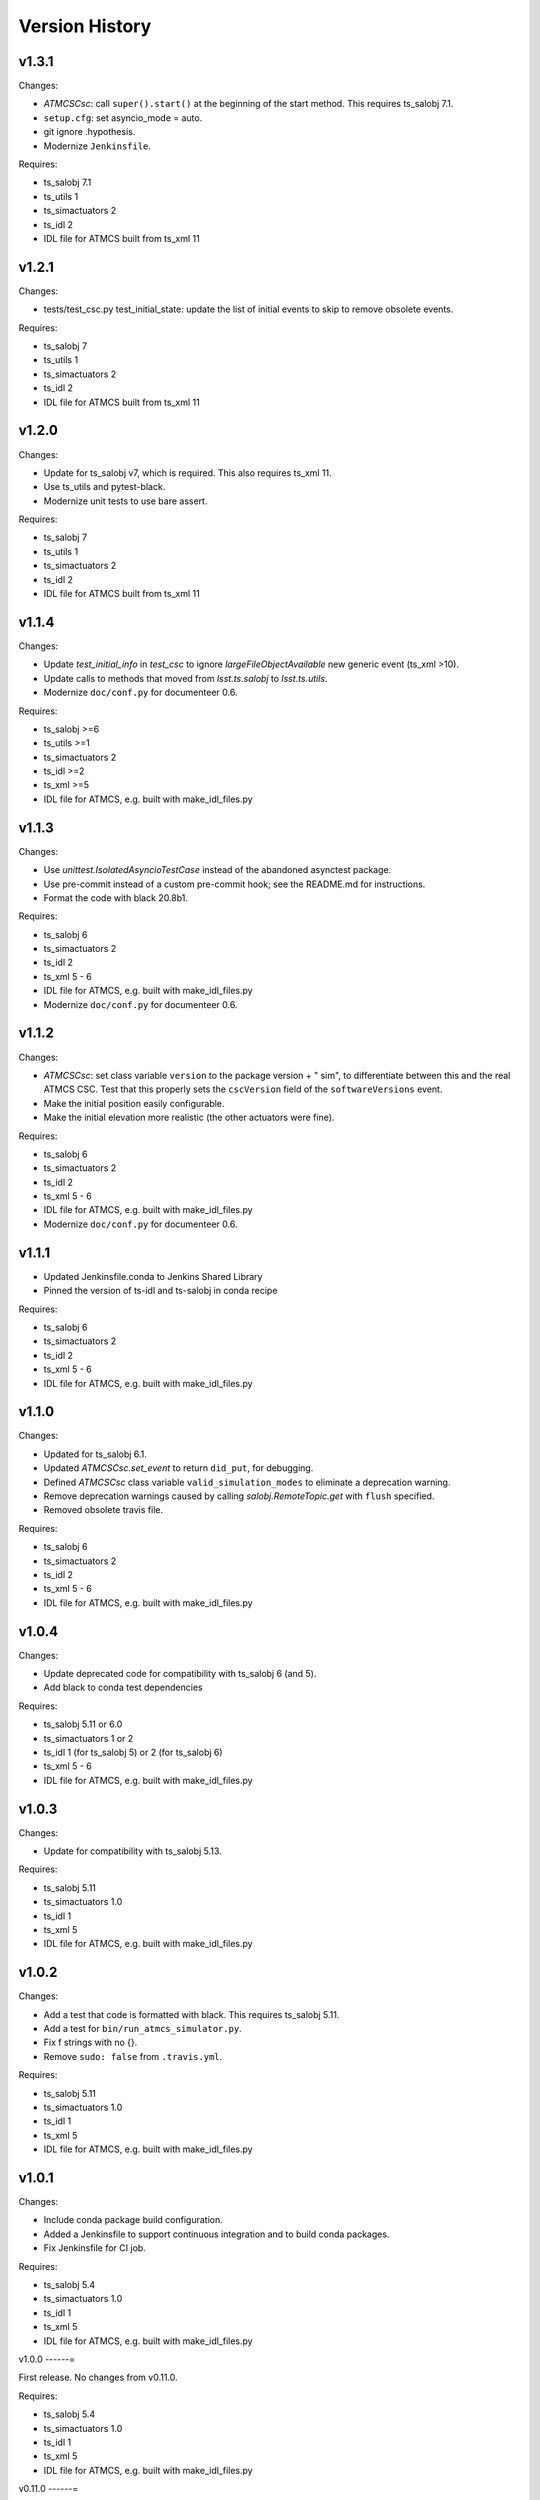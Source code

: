 .. py:currentmodule:: lsst.ts.ATMCSSimulator

.. _lsst.ts.ATMCSSimulator.version_history:

###############
Version History
###############

v1.3.1
------

Changes:

* `ATMCSCsc`: call ``super().start()`` at the beginning of the start method.
  This requires ts_salobj 7.1.
* ``setup.cfg``: set asyncio_mode = auto.
* git ignore .hypothesis.
* Modernize ``Jenkinsfile``.

Requires:

* ts_salobj 7.1
* ts_utils 1
* ts_simactuators 2
* ts_idl 2
* IDL file for ATMCS built from ts_xml 11

v1.2.1
------

Changes:

* tests/test_csc.py test_initial_state: update the list of initial events to skip to remove obsolete events.

Requires:

* ts_salobj 7
* ts_utils 1
* ts_simactuators 2
* ts_idl 2
* IDL file for ATMCS built from ts_xml 11

v1.2.0
------

Changes:

* Update for ts_salobj v7, which is required.
  This also requires ts_xml 11.
* Use ts_utils and pytest-black.
* Modernize unit tests to use bare assert.

Requires:

* ts_salobj 7
* ts_utils 1
* ts_simactuators 2
* ts_idl 2
* IDL file for ATMCS built from ts_xml 11

v1.1.4
------

Changes:

* Update `test_initial_info` in `test_csc` to ignore `largeFileObjectAvailable` new generic event (ts_xml >10).
* Update calls to methods that moved from `lsst.ts.salobj` to `lsst.ts.utils`.
* Modernize ``doc/conf.py`` for documenteer 0.6.

Requires:

* ts_salobj >=6
* ts_utils >=1
* ts_simactuators 2
* ts_idl >=2
* ts_xml >=5
* IDL file for ATMCS, e.g. built with make_idl_files.py

v1.1.3
------

Changes:

* Use `unittest.IsolatedAsyncioTestCase` instead of the abandoned asynctest package.
* Use pre-commit instead of a custom pre-commit hook; see the README.md for instructions.
* Format the code with black 20.8b1.

Requires:

* ts_salobj 6
* ts_simactuators 2
* ts_idl 2
* ts_xml 5 - 6
* IDL file for ATMCS, e.g. built with make_idl_files.py
* Modernize ``doc/conf.py`` for documenteer 0.6.

v1.1.2
------

Changes:

* `ATMCSCsc`: set class variable ``version`` to the package version + " sim", to differentiate between this and the real ATMCS CSC.
  Test that this properly sets the ``cscVersion`` field of the ``softwareVersions`` event.
* Make the initial position easily configurable.
* Make the initial elevation more realistic (the other actuators were fine).

Requires:

* ts_salobj 6
* ts_simactuators 2
* ts_idl 2
* ts_xml 5 - 6
* IDL file for ATMCS, e.g. built with make_idl_files.py
* Modernize ``doc/conf.py`` for documenteer 0.6.

v1.1.1
------

* Updated Jenkinsfile.conda to Jenkins Shared Library
* Pinned the version of ts-idl and ts-salobj in conda recipe

Requires:

* ts_salobj 6
* ts_simactuators 2
* ts_idl 2
* ts_xml 5 - 6
* IDL file for ATMCS, e.g. built with make_idl_files.py

v1.1.0
------

Changes:

* Updated for ts_salobj 6.1.
* Updated `ATMCSCsc.set_event` to return ``did_put``, for debugging.
* Defined `ATMCSCsc` class variable ``valid_simulation_modes`` to eliminate a deprecation warning.
* Remove deprecation warnings caused by calling `salobj.RemoteTopic.get` with ``flush`` specified.
* Removed obsolete travis file.

Requires:

* ts_salobj 6
* ts_simactuators 2
* ts_idl 2
* ts_xml 5 - 6
* IDL file for ATMCS, e.g. built with make_idl_files.py

v1.0.4
------

Changes:

* Update deprecated code for compatibility with ts_salobj 6 (and 5).
* Add black to conda test dependencies

Requires:

* ts_salobj 5.11 or 6.0
* ts_simactuators 1 or 2
* ts_idl 1 (for ts_salobj 5) or 2 (for ts_salobj 6)
* ts_xml 5 - 6
* IDL file for ATMCS, e.g. built with make_idl_files.py

v1.0.3
------

Changes:

* Update for compatibility with ts_salobj 5.13.

Requires:

* ts_salobj 5.11
* ts_simactuators 1.0
* ts_idl 1
* ts_xml 5
* IDL file for ATMCS, e.g. built with make_idl_files.py

v1.0.2
------

Changes:

* Add a test that code is formatted with black.
  This requires ts_salobj 5.11.
* Add a test for ``bin/run_atmcs_simulator.py``.
* Fix f strings with no {}.
* Remove ``sudo: false`` from ``.travis.yml``.

Requires:

* ts_salobj 5.11
* ts_simactuators 1.0
* ts_idl 1
* ts_xml 5
* IDL file for ATMCS, e.g. built with make_idl_files.py

v1.0.1
------

Changes:

* Include conda package build configuration.
* Added a Jenkinsfile to support continuous integration and to build conda packages.
* Fix Jenkinsfile for CI job.

Requires:

* ts_salobj 5.4
* ts_simactuators 1.0
* ts_idl 1
* ts_xml 5
* IDL file for ATMCS, e.g. built with make_idl_files.py

v1.0.0
------=

First release. No changes from v0.11.0.

Requires:

* ts_salobj 5.4
* ts_simactuators 1.0
* ts_idl 1
* ts_xml 5
* IDL file for ATMCS, e.g. built with make_idl_files.py

v0.11.0
------=

Major changes:

* Update for a change to the XML.
* Updated test_csc.py to use `lsst.ts.salobj.BaseCscTestCase`.
* Added a revision history.
* Code formatted by ``black``, with a pre-commit hook to enforce this. See the README file for configuration instructions.

Requires:

* ts_salobj 5.4
* ts_simactuators 0.1
* ts_idl 1
* ts_xml 5
* IDL file for ATMCS, e.g. built with make_idl_files.py

v0.10.1
------=

Major changes:

* Added jenkins build.

Requires:

* ts_salobj 5.2
* ts_simactuators 0.1
* ts_idl 1
* IDL file for ATMCS, e.g. built with make_idl_files.py

v0.10.0
------=

Major changes:

* Update to use ts_simactuators.
* Update unit tests to use asynctest.

Requires:

* ts_salobj 5.2
* ts_simactuators 0.1
* ts_idl 1
* IDL file for ATMCS, e.g. built with make_idl_files.py

v0.9.0
------

Major changes:

* Update for ts_salobj 5.2.
* Use simulation_mode instead of initial_simulation_mode

Requires:

* ts_salobj 5.2
* ts_idl 1
* IDL file for ATMCS, e.g. built with make_idl_files.py

v0.8.3
------

Make bin/run_atmcs_simulator.py executable (chmod +x).

Requirements:
* ts_salobj 4.5 or 5
* ts_idl
* IDL file for ATMCS, e.g. built with make_idl_files.py

v0.8.2
------

Major changes:

* Allow using the package without scons.

Other changes:

* Fix a bug in TPVAJ.pva.
* Modernize calling `BaseCsc.fault` to simplify the code and eliminate a deprecation warning.

Requirements:

* ts_salobj 4.5 or 5
* ts_idl
* IDL file for ATMCS, e.g. built with make_idl_files.py

v0.8.1
------

* Make sure M3 moves always display "in motion" state.
* Fix a unit test broken by a new generic event.

Requirements:

* ts_salobj v4.4
* ts_idl
* IDL file for ATMCS, e.g. built with make_idl_files.py

v0.8.0
------

Major changes:

Output the new positionLimits event.

Requirements:

* ts_salobj v4.4
* ts_idl
* IDL file for ATMCS, e.g. built with make_idl_files.py

v0.7.0
------

Major changes:

* Update for changes to ATMCS topics
* Most telemetry topic fields are now arrays.
* Added a few fields to the trackTarget command and target event.

Requirements:

* ts_salobj v4.4 or later
* ts_idl
* ATMCS IDL files, e.g. built with make_idl_files.py

v0.6.0
------

Major changes:

* Use OpenSplice dds.
* Do not enable unused axes.

Requirements:

* ts_salobj 4
* ts_idl
